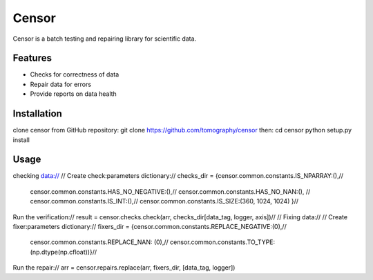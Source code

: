 ======
Censor
======

Censor is a batch testing and repairing library for scientific data. 


Features
========
* Checks for correctness of data
* Repair data for errors
* Provide reports on data health


Installation
============
clone censor from GitHub repository:
git clone https://github.com/tomography/censor
then:
cd censor
python setup.py install


Usage
=====
checking data://
//
Create check:parameters dictionary://
checks_dir = {censor.common.constants.IS_NPARRAY:(),//
                 censor.common.constants.HAS_NO_NEGATIVE:(),//
                 censor.common.constants.HAS_NO_NAN:(), //
                 censor.common.constants.IS_INT:(),//
                 censor.common.constants.IS_SIZE:(360, 1024, 1024) }//
Run the verification://
result = censor.checks.check(arr, checks_dir[data_tag, logger, axis])//
//
Fixing data://
//
Create fixer:parameters dictionary://
fixers_dir = {censor.common.constants.REPLACE_NEGATIVE:(0),//
                      censor.common.constants.REPLACE_NAN: (0),//
                      censor.common.constants.TO_TYPE:(np.dtype(np.cfloat))}//
Run the repair://
arr = censor.repairs.replace(arr, fixers_dir, [data_tag, logger])
